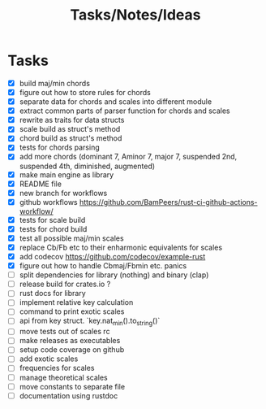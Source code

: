 #+TITLE: Tasks/Notes/Ideas

* Tasks
    - [X] build maj/min chords
    - [X] figure out how to store rules for chords
    - [X] separate data for chords and scales into different module
    - [X] extract common parts of parser function for chords and scales
    - [X] rewrite as traits for data structs
    - [X] scale build as struct's method
    - [X] chord build as struct's method
    - [X] tests for chords parsing
    - [X] add more chords (dominant 7, Aminor 7, major 7, suspended 2nd, suspended 4th, diminished, augmented)
    - [X] make main engine as library
    - [X] README file
    - [X] new branch for workflows
    - [X] github workflows https://github.com/BamPeers/rust-ci-github-actions-workflow/
    - [X] tests for scale build
    - [X] tests for chord build
    - [X] test all possible maj/min scales
    - [X] replace Cb/Fb etc to their enharmonic equivalents for scales
    - [X] add codecov https://github.com/codecov/example-rust
    - [X] figure out how to handle Cbmaj/Fbmin etc. panics
    - [ ] split dependencies for library (nothing) and binary (clap)
    - [ ] release build for crates.io ?
    - [ ] rust docs for library
    - [ ] implement relative key calculation
    - [ ] command to print exotic scales
    - [ ] api from key struct. `key.nat_min().to_string()`
    - [ ] move tests out of scales rc
    - [ ] make releases as executables
    - [ ] setup code coverage on github
    - [ ] add exotic scales
    - [ ] frequencies for scales
    - [ ] manage theoretical scales
    - [ ] move constants to separate file
    - [ ] documentation using rustdoc
